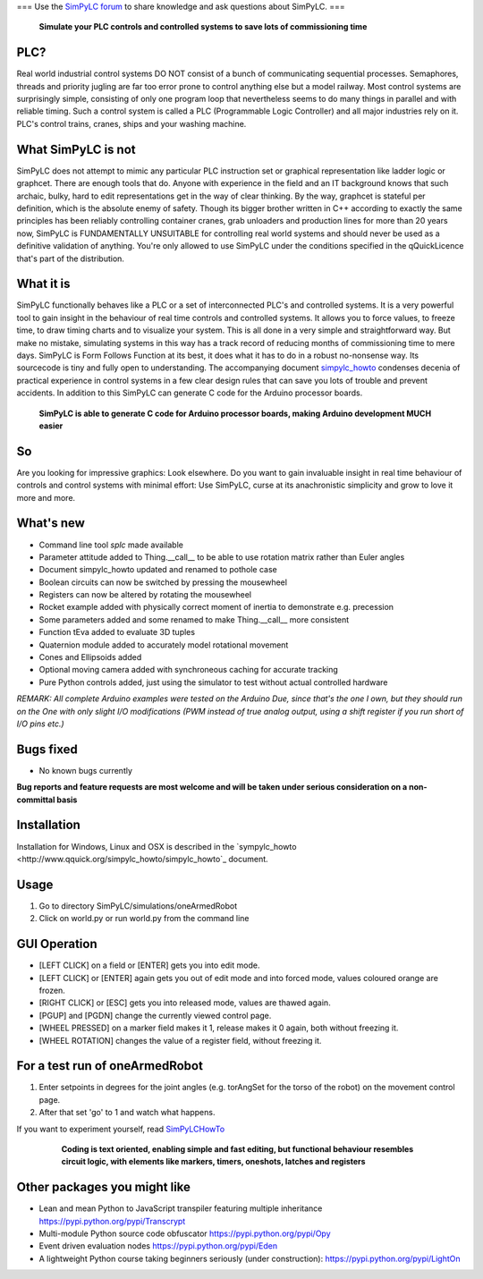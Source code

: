 === Use the `SimPyLC forum <http://simpylc.freeforums.net/>`_ to share knowledge and ask questions about SimPyLC. ===

.. figure:: http://www.qquick.org/simpylc/robotvisualisation.jpg
	:alt: Screenshot of SimPyLC
	
	**Simulate your PLC controls and controlled systems to save lots of commissioning time**

PLC?
----

Real world industrial control systems DO NOT consist of a bunch of communicating sequential processes. Semaphores, threads and priority jugling are far too error prone to control anything else but a model railway. Most control systems are surprisingly simple, consisting of only one program loop that nevertheless seems to do many things in parallel and with reliable timing. Such a control system is called a PLC (Programmable Logic Controller) and all major industries rely on it. PLC's control trains, cranes, ships and your washing machine.
		
What SimPyLC is not
-------------------

SimPyLC does not attempt to mimic any particular PLC instruction set or graphical representation like ladder logic or graphcet. There are enough tools that do. Anyone with experience in the field and an IT background knows that such archaic, bulky, hard to edit representations get in the way of clear thinking. By the way, graphcet is stateful per definition, which is the absolute enemy of safety. Though its bigger brother written in C++ according to exactly the same principles has been reliably controlling container cranes, grab unloaders and production lines for more than 20 years now, SimPyLC is FUNDAMENTALLY UNSUITABLE for controlling real world systems and should never be used as a definitive validation of anything. You're only allowed to use SimPyLC under the conditions specified in the qQuickLicence that's part of the distribution.

What it is
----------

SimPyLC functionally behaves like a PLC or a set of interconnected PLC's and controlled systems. It is a very powerful tool to gain insight in the behaviour of real time controls and controlled systems. It allows you to force values, to freeze time, to draw timing charts and to visualize your system. This is all done in a very simple and straightforward way. But make no mistake, simulating systems in this way has a track record of reducing months of commissioning time to mere days. SimPyLC is Form Follows Function at its best, it does what it has to do in a robust no-nonsense way. Its sourcecode is tiny and fully open to understanding. The accompanying document `simpylc_howto <http://www.qquick.org/simpylc_howto/simpylc_howto>`_ condenses decenia of practical experience in control systems in a few clear design rules that can save you lots of trouble and prevent accidents. In addition to this SimPyLC can generate C code for the Arduino processor boards.

.. figure:: http://www.qquick.org/simpylc/arduinodue.jpg
	:alt: Picture of Arduino Due
	
	**SimPyLC is able to generate C code for Arduino processor boards, making Arduino development MUCH easier**

So
--

Are you looking for impressive graphics: Look elsewhere. Do you want to gain invaluable insight in real time behaviour of controls and control systems with minimal effort: Use SimPyLC, curse at its anachronistic simplicity and grow to love it more and more.

What's new
----------

- Command line tool *splc* made available
- Parameter attitude added to Thing.__call__ to be able to use rotation matrix rather than Euler angles
- Document simpylc_howto updated and renamed to pothole case
- Boolean circuits can now be switched by pressing the mousewheel
- Registers can now be altered by rotating the mousewheel
- Rocket example added with physically correct moment of inertia to demonstrate e.g. precession
- Some parameters added and some renamed to make Thing.__call__ more consistent
- Function tEva added to evaluate 3D tuples
- Quaternion module added to accurately model rotational movement
- Cones and Ellipsoids added
- Optional moving camera added with synchroneous caching for accurate tracking
- Pure Python controls added, just using the simulator to test without actual controlled hardware

*REMARK: All complete Arduino examples were tested on the Arduino Due, since that's the one I own, but they should run on the One with only slight I/O modifications (PWM instead of true analog output, using a shift register if you run short of I/O pins etc.)*

Bugs fixed
----------

- No known bugs currently

**Bug reports and feature requests are most welcome and will be taken under serious consideration on a non-committal basis**
		
Installation
------------

Installation for Windows, Linux and OSX is described in the `sympylc_howto <http://www.qquick.org/simpylc_howto/simpylc_howto`_ document.

Usage
-----

1. Go to directory SimPyLC/simulations/oneArmedRobot
2. Click on world.py or run world.py from the command line

GUI Operation
-------------

- [LEFT CLICK] on a field or [ENTER] gets you into edit mode.
- [LEFT CLICK] or [ENTER] again gets you out of edit mode and into forced mode, values coloured orange are frozen.
- [RIGHT CLICK] or [ESC] gets you into released mode, values are thawed again.
- [PGUP] and [PGDN] change the currently viewed control page.
- [WHEEL PRESSED] on a marker field makes it 1, release makes it 0 again, both without freezing it.
- [WHEEL ROTATION] changes the value of a register field, without freezing it.


For a test run of oneArmedRobot
-------------------------------

1. Enter setpoints in degrees for the joint angles (e.g. torAngSet for the torso of the robot) on the movement control page.
2. After that set 'go' to 1 and watch what happens.

If you want to experiment yourself, read `SimPyLCHowTo <http://www.qquick.org/simpylchowto>`_

	.. figure:: http://www.qquick.org/simpylc/robotsimulationsource.jpg
		:alt: A sample SimPyLC program
		
		**Coding is text oriented, enabling simple and fast editing, but functional behaviour resembles circuit logic, with elements like markers, timers, oneshots, latches and registers**

Other packages you might like
-----------------------------

- Lean and mean Python to JavaScript transpiler featuring multiple inheritance https://pypi.python.org/pypi/Transcrypt
- Multi-module Python source code obfuscator https://pypi.python.org/pypi/Opy
- Event driven evaluation nodes https://pypi.python.org/pypi/Eden
- A lightweight Python course taking beginners seriously (under construction): https://pypi.python.org/pypi/LightOn
